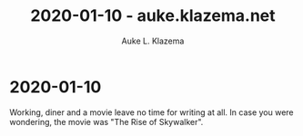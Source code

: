 #+TITLE: 2020-01-10 - auke.klazema.net
#+AUTHOR: Auke L. Klazema

* 2020-01-10

Working, diner and a movie leave no time for writing at all. In case you were wondering, the movie was "The Rise of Skywalker".
